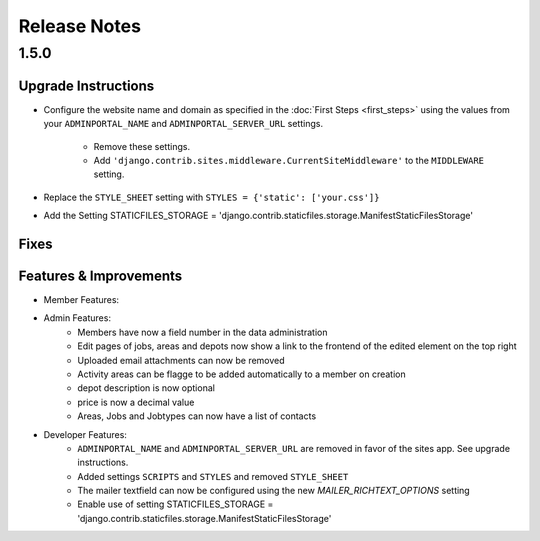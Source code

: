 Release Notes
=============

1.5.0
-----

Upgrade Instructions
^^^^^^^^^^^^^^^^^^^^
* Configure the website name and domain as specified in the :doc:`First Steps <first_steps>`
  using the values from your ``ADMINPORTAL_NAME`` and ``ADMINPORTAL_SERVER_URL`` settings.
    * Remove these settings.
    * Add ``'django.contrib.sites.middleware.CurrentSiteMiddleware'`` to the ``MIDDLEWARE`` setting.
* Replace the ``STYLE_SHEET`` setting with ``STYLES = {'static': ['your.css']}``
* Add the Setting STATICFILES_STORAGE = 'django.contrib.staticfiles.storage.ManifestStaticFilesStorage'

Fixes
^^^^^

Features & Improvements
^^^^^^^^^^^^^^^^^^^^^^^
* Member Features:

* Admin Features:
    * Members have now a field number in the data administration
    * Edit pages of jobs, areas and depots now show a link to the frontend of the edited element on the top right
    * Uploaded email attachments can now be removed
    * Activity areas can be flagge to be added automatically to a member on creation
    * depot description is now optional
    * price is now a decimal value
    * Areas, Jobs and Jobtypes can now have a list of contacts

* Developer Features:
    * ``ADMINPORTAL_NAME`` and ``ADMINPORTAL_SERVER_URL`` are removed in favor of the sites app. See upgrade instructions.
    * Added settings ``SCRIPTS`` and ``STYLES`` and removed ``STYLE_SHEET``
    * The mailer textfield can now be configured using the new `MAILER_RICHTEXT_OPTIONS` setting
    * Enable use of setting STATICFILES_STORAGE = 'django.contrib.staticfiles.storage.ManifestStaticFilesStorage'




